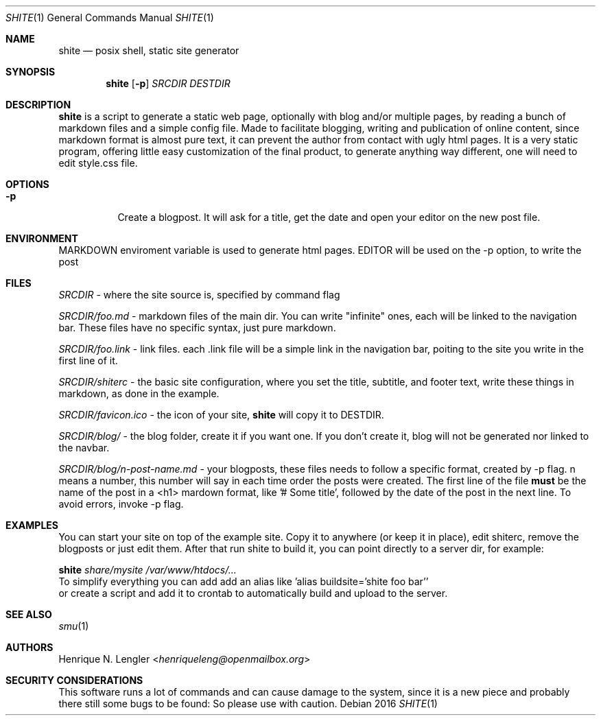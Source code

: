 .Dd 2016
.Dt SHITE 1
.Os
.Sh NAME
.Nm shite
.Nd posix shell, static site generator
.Sh SYNOPSIS
.Nm
.Op Fl p
.Ar SRCDIR
.Ar DESTDIR
.Sh DESCRIPTION
.Nm
is a script to generate a static web page, optionally with blog and/or multiple
pages, by reading a bunch of markdown files and a simple config file.  Made to
facilitate blogging, writing and publication of online content, since markdown
format is almost pure text, it can prevent the author from contact with ugly html
pages.  It is a very static program, offering little easy customization of the
final product, to generate anything way different, one will need to edit style.css
file.
.Sh OPTIONS
.Bl -tag -width Ds
.It Fl p
Create a blogpost. It will ask for a title, get the date and open your editor on the
new post file.
.El
.Sh ENVIRONMENT
.Ev MARKDOWN
enviroment variable is used to generate html pages.
.Ev EDITOR
will be used on the -p option, to write the post
.Sh FILES
.Pa SRCDIR
- where the site source is, specified by command flag
.Pp
.Pa SRCDIR/foo.md
- markdown files of the main dir. You can write "infinite" ones, each will be
linked to the navigation bar. These files have no specific syntax, just pure markdown.
.Pp
.Pa SRCDIR/foo.link
- link files. each .link file will be a simple link in the navigation bar, poiting
to the site you write in the first line of it.
.Pp
.Pa SRCDIR/shiterc
- the basic site configuration, where you set the title, subtitle, and footer text,
write these things in markdown, as done in the example.
.Pp
.Pa SRCDIR/favicon.ico
- the icon of your site,
.Nm
will copy it to DESTDIR.
.Pp
.Pa SRCDIR/blog/
- the blog folder, create it if you want one. If you don't create it, blog will
not be generated nor linked to the navbar.
.Pp
.Pa SRCDIR/blog/n-post-name.md
- your blogposts, these files needs to follow a specific format, created by -p
flag. n means a number, this number will say in each time order the posts were
created. The first line of the file
.Sy must
be the name of the post in a <h1> mardown format, like '# Some title', followed
by the date of the post in the next line. To avoid errors, invoke -p flag.
.Sh EXAMPLES
You can start your site on top of the example site. Copy it to anywhere (or keep 
it in place), edit shiterc, remove the blogposts or just edit them. After that 
run shite to build it, you can point directly to a server dir, for example:
.Bd -literal -offset left
.Nm Pa share/mysite /var/www/htdocs/...
To simplify everything you can add add an alias like 'alias buildsite='shite foo bar''
or create a script and add it to crontab to automatically build and upload to the server.
.Ed
.Sh SEE ALSO
.Xr smu 1
.Sh AUTHORS
.An Henrique N. Lengler Aq Mt henriqueleng@openmailbox.org
.Sh SECURITY CONSIDERATIONS
This software runs a lot of commands and can cause damage to the system, since it 
is a new piece and probably there still some bugs to be found: So please use with caution.
